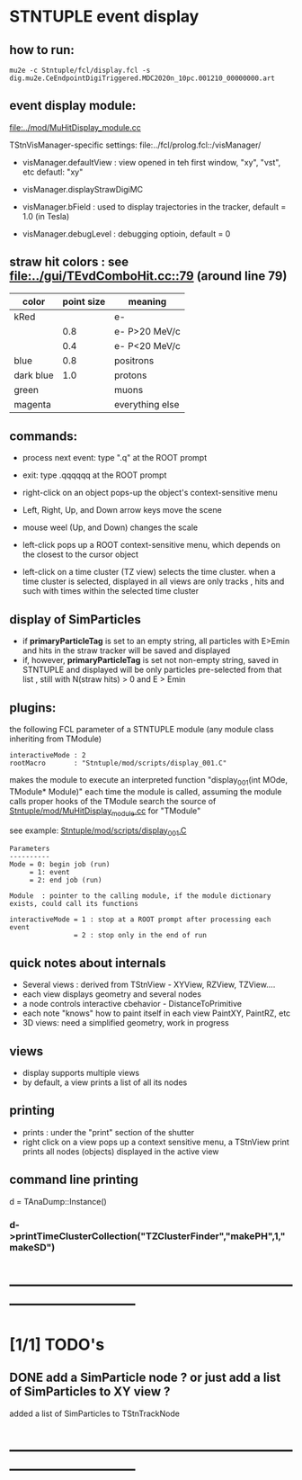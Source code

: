 #

* STNTUPLE event display                                                     
** how to run:                                                               
#+begin_src
mu2e -c Stntuple/fcl/display.fcl -s dig.mu2e.CeEndpointDigiTriggered.MDC2020n_10pc.001210_00000000.art 
#+end_src
** event display module:                                                     
   [[file:../mod/MuHitDisplay_module.cc]]                   

   TStnVisManager-specific settings: file:../fcl/prolog.fcl::/visManager/

   - visManager.defaultView : view opened in teh first window, "xy", "vst", etc
                              defautl: "xy"

   - visManager.displayStrawDigiMC
   - visManager.bField      : used to display trajectories in the tracker,
                              default = 1.0 (in Tesla)
   - visManager.debugLevel  : debugging optioin, default = 0

** straw hit colors : see [[file:../gui/TEvdComboHit.cc::79]] (around line 79)   

|-----------+------------+-----------------|
| color     | point size | meaning         |
|-----------+------------+-----------------|
| kRed      |            | e-              |
|           |        0.8 | e- P>20 MeV/c   |
|           |        0.4 | e- P<20 MeV/c   |
|-----------+------------+-----------------|
| blue      |        0.8 | positrons       |
| dark blue |        1.0 | protons         |
| green     |            | muons           |
| magenta   |            | everything else |
|-----------+------------+-----------------|

** commands:                                                                 

  - process next event: type ".q" at the ROOT prompt

  - exit: type .qqqqqq at the ROOT prompt
           
  - right-click on an object pops-up the object's context-sensitive menu

  - Left, Right, Up, and Down arrow keys move the scene

  - mouse weel (Up, and Down) changes the scale

  - left-click pops up a ROOT context-sensitive menu, which depends 
    on the closest to the cursor object 

  - left-click on a time cluster (TZ view) selects the time cluster.
    when a time cluster is selected, displayed in all views are only 
    tracks , hits and such with times within the selected time cluster

** display of SimParticles                                                   
   - if *primaryParticleTag* is set to an empty string, 
     all particles with E>Emin and hits in the straw tracker will be saved
     and displayed
   - if, however, *primaryParticleTag* is set not non-empty string, 
     saved in STNTUPLE and displayed will be only particles pre-selected 
     from that list , still with N(straw hits) > 0 and E > Emin
** plugins:                                                                  
   the following FCL parameter of a STNTUPLE module (any module class inheriting from TModule)

#+begin_src
   interactiveMode : 2
   rootMacro       : "Stntuple/mod/scripts/display_001.C"
#+end_src

   makes the module to execute an interpreted function "display_001(int MOde, TModule* Module)" 
   each time the module is called, assuming the module calls proper hooks of the TModule
   search the source of [[file:../mod/MuHitDisplay_module.cc][Stntuple/mod/MuHitDisplay_module.cc]]   for "TModule"

   see example: [[file:../mod/scripts/display_001.C][Stntuple/mod/scripts/display_001.C]] 
#+begin_src
   Parameters
   ----------
   Mode = 0: begin job (run)
        = 1: event
        = 2: end job (run)

   Module  : pointer to the calling module, if the module dictionary exists, could call its functions

   interactiveMode = 1 : stop at a ROOT prompt after processing each event
                   = 2 : stop only in the end of run
#+end_src
    
** quick notes about internals                                               

  - Several views : derived from TStnView - XYView, RZView, TZView....
  - each view displays geometry and several nodes 
  - a node controls interactive cbehavior - DistanceToPrimitive
  - each note "knows" how to paint itself in each view PaintXY, PaintRZ, etc 
  - 3D views: need a simplified geometry, work in progress 
** views                                                                     
  - display supports multiple views
  - by default, a view prints a list of all its nodes
** printing                                                                  
- prints : under the "print" section of the shutter
- right click on a view pops up a context sensitive menu, a TStnView print prints 
  all nodes (objects) displayed in the active view

** command line printing                                                     
   d = TAnaDump::Instance()

*** d->printTimeClusterCollection("TZClusterFinder","makePH",1,"makeSD")    
* ------------------------------------------------------------------------------
* [1/1] TODO's                                                               
** DONE add a SimParticle node ? or just add a list of SimParticles to XY view ?
   added a list of SimParticles to TStnTrackNode
* ------------------------------------------------------------------------------

